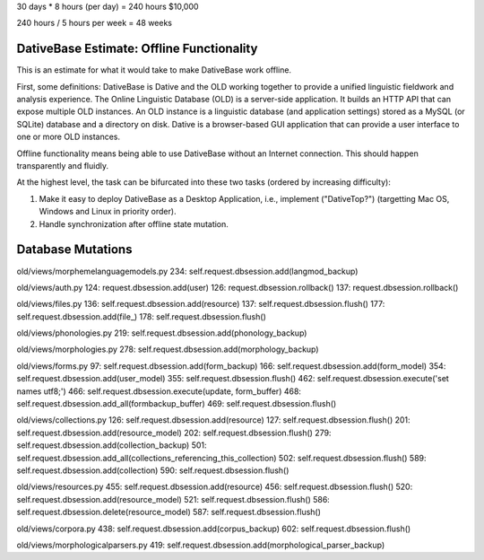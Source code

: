 
30 days * 8 hours (per day) = 240 hours
$10,000

240 hours / 5 hours per week = 48 weeks 


DativeBase Estimate: Offline Functionality
================================================================================

This is an estimate for what it would take to make DativeBase work offline.

First, some definitions: DativeBase is Dative and the OLD working together to
provide a unified linguistic fieldwork and analysis experience. The Online
Linguistic Database (OLD) is a server-side application. It builds an HTTP API
that can expose multiple OLD instances. An OLD instance is a linguistic database
(and application settings) stored as a MySQL (or SQLite) database and a
directory on disk. Dative is a browser-based GUI application that can provide
a user interface to one or more OLD instances.

Offline functionality means being able to use DativeBase without an Internet
connection. This should happen transparently and fluidly.

At the highest level, the task can be bifurcated into these two tasks (ordered
by increasing difficulty):

1. Make it easy to deploy DativeBase as a Desktop Application, i.e., implement ("DativeTop?")
   (targetting Mac OS, Windows and Linux in priority order).
2. Handle synchronization after offline state mutation. 


Database Mutations
================================================================================

old/views/morphemelanguagemodels.py
234:        self.request.dbsession.add(langmod_backup)

old/views/auth.py
124:            request.dbsession.add(user)
126:            request.dbsession.rollback()
137:                request.dbsession.rollback()

old/views/files.py
136:            self.request.dbsession.add(resource)
137:            self.request.dbsession.flush()
177:                self.request.dbsession.add(file_)
178:                self.request.dbsession.flush()

old/views/phonologies.py
219:        self.request.dbsession.add(phonology_backup)

old/views/morphologies.py
278:        self.request.dbsession.add(morphology_backup)

old/views/forms.py
97:        self.request.dbsession.add(form_backup)
166:        self.request.dbsession.add(form_model)
354:        self.request.dbsession.add(user_model)
355:        self.request.dbsession.flush()
462:                self.request.dbsession.execute('set names utf8;')
466:            self.request.dbsession.execute(update, form_buffer)
468:            self.request.dbsession.add_all(formbackup_buffer)
469:            self.request.dbsession.flush()

old/views/collections.py
126:        self.request.dbsession.add(resource)
127:        self.request.dbsession.flush()
201:        self.request.dbsession.add(resource_model)
202:        self.request.dbsession.flush()
279:        self.request.dbsession.add(collection_backup)
501:            self.request.dbsession.add_all(collections_referencing_this_collection)
502:            self.request.dbsession.flush()
589:        self.request.dbsession.add(collection)
590:        self.request.dbsession.flush()

old/views/resources.py
455:        self.request.dbsession.add(resource)
456:        self.request.dbsession.flush()
520:        self.request.dbsession.add(resource_model)
521:        self.request.dbsession.flush()
586:        self.request.dbsession.delete(resource_model)
587:        self.request.dbsession.flush()

old/views/corpora.py
438:        self.request.dbsession.add(corpus_backup)
602:        self.request.dbsession.flush()

old/views/morphologicalparsers.py
419:        self.request.dbsession.add(morphological_parser_backup)

